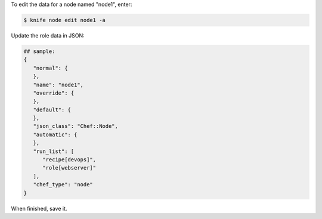 .. This is an included how-to. 


To edit the data for a node named "node1", enter:

.. code-block:: bash

   $ knife node edit node1 -a
   
Update the role data in JSON:

.. code-block:: javascript

   ## sample:
   {
      "normal": {
      },
      "name": "node1",
      "override": {
      },
      "default": {
      },
      "json_class": "Chef::Node",
      "automatic": {
      },
      "run_list": [
         "recipe[devops]",
         "role[webserver]"
      ],
      "chef_type": "node"
   }

When finished, save it.